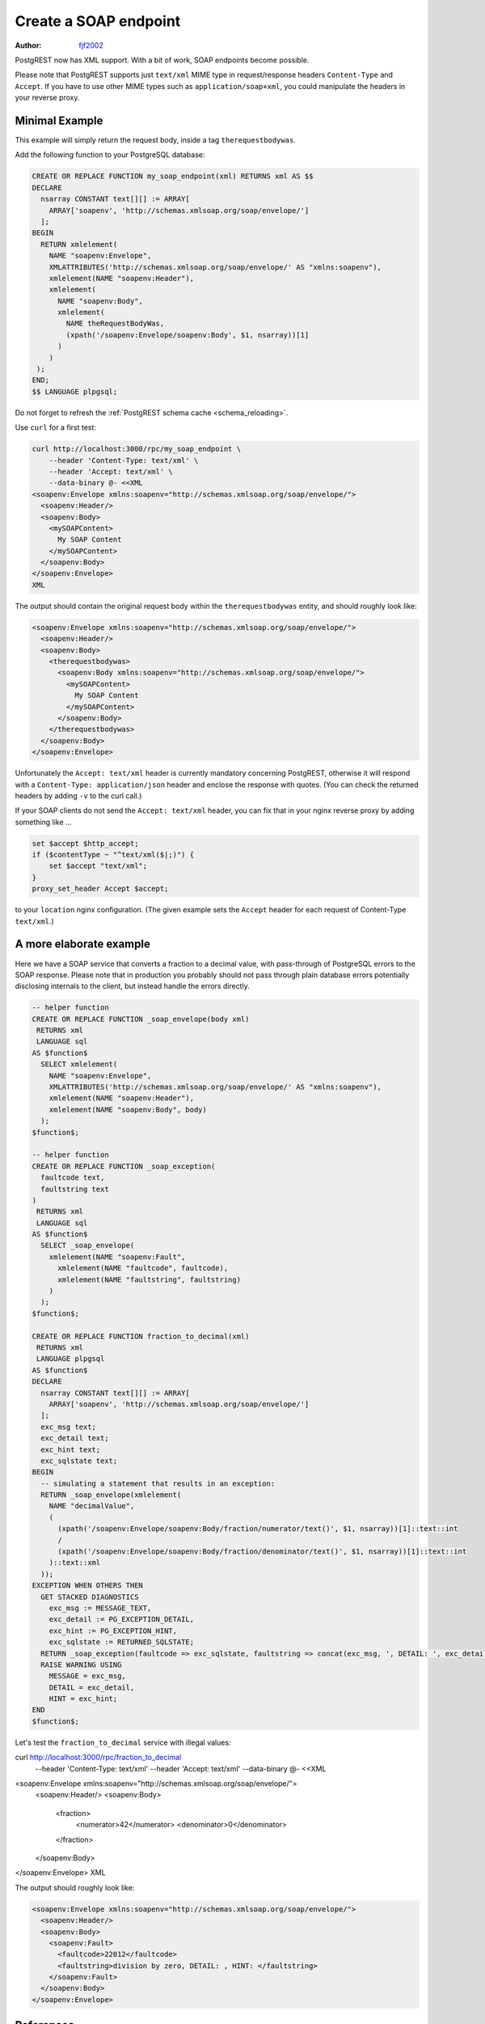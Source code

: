 .. _create_soap_endpoint:

Create a SOAP endpoint
======================

:author: `fjf2002 <https://github.com/fjf2002>`_

PostgREST now has XML support. With a bit of work, SOAP endpoints become possible.

Please note that PostgREST supports just ``text/xml`` MIME type in request/response headers ``Content-Type`` and ``Accept``.
If you have to use other MIME types such as ``application/soap+xml``, you could manipulate the headers in your reverse proxy.



Minimal Example
---------------
This example will simply return the request body, inside a tag ``therequestbodywas``.

Add the following function to your PostgreSQL database:

.. code-block:: postgres

   CREATE OR REPLACE FUNCTION my_soap_endpoint(xml) RETURNS xml AS $$
   DECLARE
     nsarray CONSTANT text[][] := ARRAY[
       ARRAY['soapenv', 'http://schemas.xmlsoap.org/soap/envelope/']
     ];
   BEGIN
     RETURN xmlelement(
       NAME "soapenv:Envelope",
       XMLATTRIBUTES('http://schemas.xmlsoap.org/soap/envelope/' AS "xmlns:soapenv"),
       xmlelement(NAME "soapenv:Header"),
       xmlelement(
         NAME "soapenv:Body",
         xmlelement(
           NAME theRequestBodyWas,
           (xpath('/soapenv:Envelope/soapenv:Body', $1, nsarray))[1]
         )
       )
    );
   END;
   $$ LANGUAGE plpgsql;

Do not forget to refresh the :ref:`PostgREST schema cache <schema_reloading>`.

Use ``curl`` for a first test:

.. code-block:: bash

    curl http://localhost:3000/rpc/my_soap_endpoint \
        --header 'Content-Type: text/xml' \
        --header 'Accept: text/xml' \
        --data-binary @- <<XML
    <soapenv:Envelope xmlns:soapenv="http://schemas.xmlsoap.org/soap/envelope/">
      <soapenv:Header/>
      <soapenv:Body>
        <mySOAPContent>
          My SOAP Content
        </mySOAPContent>
      </soapenv:Body>
    </soapenv:Envelope>
    XML

The output should contain the original request body within the ``therequestbodywas`` entity,
and should roughly look like:

.. code-block:: xml

    <soapenv:Envelope xmlns:soapenv="http://schemas.xmlsoap.org/soap/envelope/">
      <soapenv:Header/>
      <soapenv:Body>
        <therequestbodywas>
          <soapenv:Body xmlns:soapenv="http://schemas.xmlsoap.org/soap/envelope/">
            <mySOAPContent>
              My SOAP Content
            </mySOAPContent>
          </soapenv:Body>
        </therequestbodywas>
      </soapenv:Body>
    </soapenv:Envelope>

Unfortunately the ``Accept: text/xml`` header is currently mandatory concerning PostgREST, otherwise it will respond
with a ``Content-Type: application/json`` header and enclose the response with quotes.
(You can check the returned headers by adding ``-v`` to the curl call.)

If your SOAP clients do not send the ``Accept: text/xml`` header, you can fix that in your nginx reverse proxy
by adding something like ...

.. code-block:: nginx

    set $accept $http_accept;
    if ($contentType ~ "^text/xml($|;)") {
        set $accept "text/xml";
    }
    proxy_set_header Accept $accept;

to your ``location`` nginx configuration.
(The given example sets the ``Accept`` header for each request of Content-Type ``text/xml``.)


A more elaborate example
------------------------

Here we have a SOAP service that converts a fraction to a decimal value,
with pass-through of PostgreSQL errors to the SOAP response.
Please note that in production you probably should not pass through plain database errors
potentially disclosing internals to the client, but instead handle the errors directly.


.. code-block:: postgres

   -- helper function
   CREATE OR REPLACE FUNCTION _soap_envelope(body xml)
    RETURNS xml
    LANGUAGE sql
   AS $function$
     SELECT xmlelement(
       NAME "soapenv:Envelope",
       XMLATTRIBUTES('http://schemas.xmlsoap.org/soap/envelope/' AS "xmlns:soapenv"),
       xmlelement(NAME "soapenv:Header"),
       xmlelement(NAME "soapenv:Body", body)
     );
   $function$;
   
   -- helper function
   CREATE OR REPLACE FUNCTION _soap_exception(
     faultcode text,
     faultstring text
   )
    RETURNS xml
    LANGUAGE sql
   AS $function$
     SELECT _soap_envelope(
       xmlelement(NAME "soapenv:Fault",
         xmlelement(NAME "faultcode", faultcode),
         xmlelement(NAME "faultstring", faultstring)
       )
     );
   $function$;
   
   CREATE OR REPLACE FUNCTION fraction_to_decimal(xml)
    RETURNS xml
    LANGUAGE plpgsql
   AS $function$
   DECLARE
     nsarray CONSTANT text[][] := ARRAY[
       ARRAY['soapenv', 'http://schemas.xmlsoap.org/soap/envelope/']
     ];
     exc_msg text;
     exc_detail text;
     exc_hint text;
     exc_sqlstate text;
   BEGIN
     -- simulating a statement that results in an exception:
     RETURN _soap_envelope(xmlelement(
       NAME "decimalValue",
       (
         (xpath('/soapenv:Envelope/soapenv:Body/fraction/numerator/text()', $1, nsarray))[1]::text::int
         /
         (xpath('/soapenv:Envelope/soapenv:Body/fraction/denominator/text()', $1, nsarray))[1]::text::int
       )::text::xml
     ));
   EXCEPTION WHEN OTHERS THEN
     GET STACKED DIAGNOSTICS
       exc_msg := MESSAGE_TEXT,
       exc_detail := PG_EXCEPTION_DETAIL,
       exc_hint := PG_EXCEPTION_HINT,
       exc_sqlstate := RETURNED_SQLSTATE;
     RETURN _soap_exception(faultcode => exc_sqlstate, faultstring => concat(exc_msg, ', DETAIL: ', exc_detail, ', HINT: ', exc_hint));
     RAISE WARNING USING
       MESSAGE = exc_msg,
       DETAIL = exc_detail,
       HINT = exc_hint;
   END
   $function$;

Let's test the ``fraction_to_decimal`` service with illegal values:

.. code-block:: bash

curl http://localhost:3000/rpc/fraction_to_decimal \
  --header 'Content-Type: text/xml' \
  --header 'Accept: text/xml' \
  --data-binary @- <<XML
<soapenv:Envelope xmlns:soapenv="http://schemas.xmlsoap.org/soap/envelope/">
  <soapenv:Header/>
  <soapenv:Body>
    <fraction>
      <numerator>42</numerator>
      <denominator>0</denominator>
    </fraction>
  </soapenv:Body>
</soapenv:Envelope>
XML

The output should roughly look like:

.. code-block:: xml

   <soapenv:Envelope xmlns:soapenv="http://schemas.xmlsoap.org/soap/envelope/">
     <soapenv:Header/>
     <soapenv:Body>
       <soapenv:Fault>
         <faultcode>22012</faultcode>
         <faultstring>division by zero, DETAIL: , HINT: </faultstring>
       </soapenv:Fault>
     </soapenv:Body>
   </soapenv:Envelope>


References
----------
For more information concerning PostgREST, cf.

- :ref:`s_proc_single_unnamed`
- :ref:`scalar_return_formats`
- :ref:`Nginx reverse proxy <admin>`

For SOAP reference, visit

- the specification at https://www.w3.org/TR/soap/
- shorter more practical advice is available at https://www.w3schools.com/xml/xml_soap.asp
